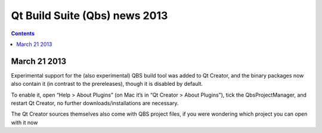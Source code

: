 ﻿


.. _qbs_news_2013:

===============================
Qt Build Suite (Qbs) news 2013
===============================


.. contents::
   :depth: 3


March 21 2013
=============


.. seealso::

   - http://blog.qt.digia.com/blog/2013/03/21/qt-creator-2-7-0-released/


Experimental support for the (also experimental) QBS build tool was added to
Qt Creator, and the binary packages now also contain it (in contrast to the
prereleases), though it is disabled by default.

To enable it, open “Help > About Plugins” (on Mac it’s in “Qt Creator > About Plugins”),
tick the QbsProjectManager, and restart Qt Creator, no further downloads/installations
are necessary.

The Qt Creator sources themselves also come with QBS project files, if you were
wondering which project you can open with it now
